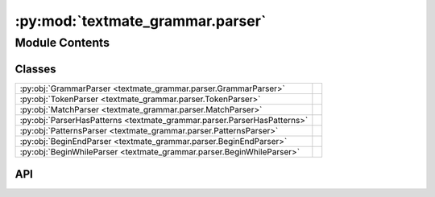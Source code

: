 :py:mod:`textmate_grammar.parser`
=================================

.. py:module:: textmate_grammar.parser

.. autodoc2-docstring:: textmate_grammar.parser
   :allowtitles:

Module Contents
---------------

Classes
~~~~~~~

.. list-table::
   :class: autosummary longtable
   :align: left

   * - :py:obj:`GrammarParser <textmate_grammar.parser.GrammarParser>`
     - .. autodoc2-docstring:: textmate_grammar.parser.GrammarParser
          :summary:
   * - :py:obj:`TokenParser <textmate_grammar.parser.TokenParser>`
     - .. autodoc2-docstring:: textmate_grammar.parser.TokenParser
          :summary:
   * - :py:obj:`MatchParser <textmate_grammar.parser.MatchParser>`
     - .. autodoc2-docstring:: textmate_grammar.parser.MatchParser
          :summary:
   * - :py:obj:`ParserHasPatterns <textmate_grammar.parser.ParserHasPatterns>`
     -
   * - :py:obj:`PatternsParser <textmate_grammar.parser.PatternsParser>`
     - .. autodoc2-docstring:: textmate_grammar.parser.PatternsParser
          :summary:
   * - :py:obj:`BeginEndParser <textmate_grammar.parser.BeginEndParser>`
     - .. autodoc2-docstring:: textmate_grammar.parser.BeginEndParser
          :summary:
   * - :py:obj:`BeginWhileParser <textmate_grammar.parser.BeginWhileParser>`
     - .. autodoc2-docstring:: textmate_grammar.parser.BeginWhileParser
          :summary:

API
~~~

.. py:class:: GrammarParser(grammar: dict, language: textmate_grammar.language.LanguageParser | None = None, key: str = '', is_capture: bool = False, **kwargs)
   :canonical: textmate_grammar.parser.GrammarParser

   Bases: :py:obj:`abc.ABC`

   .. autodoc2-docstring:: textmate_grammar.parser.GrammarParser

   .. rubric:: Initialization

   .. autodoc2-docstring:: textmate_grammar.parser.GrammarParser.__init__

   .. py:method:: initialize(grammar: dict, **kwargs)
      :canonical: textmate_grammar.parser.GrammarParser.initialize
      :staticmethod:

      .. autodoc2-docstring:: textmate_grammar.parser.GrammarParser.initialize

   .. py:method:: parse(handler: textmate_grammar.handler.ContentHandler, starting: textmate_grammar.handler.POS = (0, 0), boundary: textmate_grammar.handler.POS | None = None, **kwargs) -> tuple[bool, list[textmate_grammar.elements.Capture | textmate_grammar.elements.ContentElement], tuple[int, int] | None]
      :canonical: textmate_grammar.parser.GrammarParser.parse

      .. autodoc2-docstring:: textmate_grammar.parser.GrammarParser.parse

   .. py:method:: match_and_capture(handler: textmate_grammar.handler.ContentHandler, pattern: textmate_grammar.handler.Pattern, starting: textmate_grammar.handler.POS, boundary: textmate_grammar.handler.POS, parsers: dict[int, textmate_grammar.parser.GrammarParser] | None = None, parent_capture: textmate_grammar.elements.Capture | None = None, **kwargs) -> tuple[tuple[textmate_grammar.handler.POS, textmate_grammar.handler.POS] | None, str, list[textmate_grammar.elements.Capture | textmate_grammar.elements.ContentElement]]
      :canonical: textmate_grammar.parser.GrammarParser.match_and_capture

      .. autodoc2-docstring:: textmate_grammar.parser.GrammarParser.match_and_capture

.. py:class:: TokenParser(grammar: dict, **kwargs)
   :canonical: textmate_grammar.parser.TokenParser

   Bases: :py:obj:`textmate_grammar.parser.GrammarParser`

   .. autodoc2-docstring:: textmate_grammar.parser.TokenParser

   .. rubric:: Initialization

   .. autodoc2-docstring:: textmate_grammar.parser.TokenParser.__init__

.. py:class:: MatchParser(grammar: dict, **kwargs)
   :canonical: textmate_grammar.parser.MatchParser

   Bases: :py:obj:`textmate_grammar.parser.GrammarParser`

   .. autodoc2-docstring:: textmate_grammar.parser.MatchParser

   .. rubric:: Initialization

   .. autodoc2-docstring:: textmate_grammar.parser.MatchParser.__init__

.. py:class:: ParserHasPatterns(grammar: dict, **kwargs)
   :canonical: textmate_grammar.parser.ParserHasPatterns

   Bases: :py:obj:`textmate_grammar.parser.GrammarParser`, :py:obj:`abc.ABC`

.. py:class:: PatternsParser(grammar: dict, **kwargs)
   :canonical: textmate_grammar.parser.PatternsParser

   Bases: :py:obj:`textmate_grammar.parser.ParserHasPatterns`

   .. autodoc2-docstring:: textmate_grammar.parser.PatternsParser

   .. rubric:: Initialization

   .. autodoc2-docstring:: textmate_grammar.parser.PatternsParser.__init__

.. py:class:: BeginEndParser(grammar: dict, **kwargs)
   :canonical: textmate_grammar.parser.BeginEndParser

   Bases: :py:obj:`textmate_grammar.parser.ParserHasPatterns`

   .. autodoc2-docstring:: textmate_grammar.parser.BeginEndParser

   .. rubric:: Initialization

   .. autodoc2-docstring:: textmate_grammar.parser.BeginEndParser.__init__

.. py:class:: BeginWhileParser(grammar: dict, **kwargs)
   :canonical: textmate_grammar.parser.BeginWhileParser

   Bases: :py:obj:`textmate_grammar.parser.PatternsParser`

   .. autodoc2-docstring:: textmate_grammar.parser.BeginWhileParser

   .. rubric:: Initialization

   .. autodoc2-docstring:: textmate_grammar.parser.BeginWhileParser.__init__
